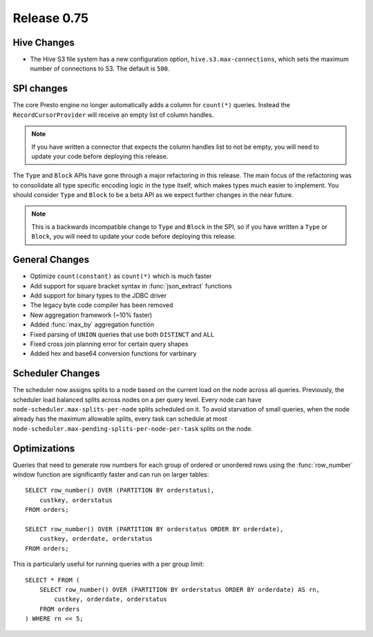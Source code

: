 ============
Release 0.75
============

Hive Changes
------------

* The Hive S3 file system has a new configuration option,
  ``hive.s3.max-connections``, which sets the maximum number of
  connections to S3.  The default is ``500``.

SPI changes
-----------

The core Presto engine no longer automatically adds a column for ``count(*)``
queries. Instead the ``RecordCursorProvider`` will receive an empty list of
column handles.

.. note::
    If you have written a connector that expects the column handles list to
    not be empty, you will need to update your code before deploying this
    release.

The ``Type`` and ``Block`` APIs have gone through a major refactoring in this
release. The main focus of the refactoring was to consolidate all type specific
encoding logic in the type itself, which makes types much easier to implement.
You should consider ``Type`` and ``Block`` to be a beta API as we expect
further changes in the near future.

.. note::
    This is a backwards incompatible change to ``Type`` and ``Block`` in the
    SPI, so if you have written a ``Type`` or ``Block``, you will need to
    update your code before deploying this release.

General Changes
---------------

* Optimize ``count(constant)`` as ``count(*)`` which is much faster
* Add support for square bracket syntax in :func:`json_extract` functions
* Add support for binary types to the JDBC driver
* The legacy byte code compiler has been removed
* New aggregation framework (~10% faster)
* Added :func:`max_by` aggregation function
* Fixed parsing of ``UNION`` queries that use both ``DISTINCT`` and ``ALL``
* Fixed cross join planning error for certain query shapes
* Added hex and base64 conversion functions for varbinary

Scheduler Changes
-----------------

The scheduler now assigns splits to a node based on the current load on the node across all queries.
Previously, the scheduler load balanced splits across nodes on a per query level. Every node can have
``node-scheduler.max-splits-per-node`` splits scheduled on it. To avoid starvation of small queries,
when the node already has the maximum allowable splits, every task can schedule at most
``node-scheduler.max-pending-splits-per-node-per-task`` splits on the node.

Optimizations
-------------

Queries that need to generate row numbers for each group of ordered or unordered rows
using the :func:`row_number` window function are significantly faster and can run on larger tables::

    SELECT row_number() OVER (PARTITION BY orderstatus),
        custkey, orderstatus
    FROM orders;

    SELECT row_number() OVER (PARTITION BY orderstatus ORDER BY orderdate),
        custkey, orderdate, orderstatus
    FROM orders;

This is particularly useful for running queries with a per group limit::

    SELECT * FROM (
        SELECT row_number() OVER (PARTITION BY orderstatus ORDER BY orderdate) AS rn,
            custkey, orderdate, orderstatus
        FROM orders
    ) WHERE rn <= 5;
